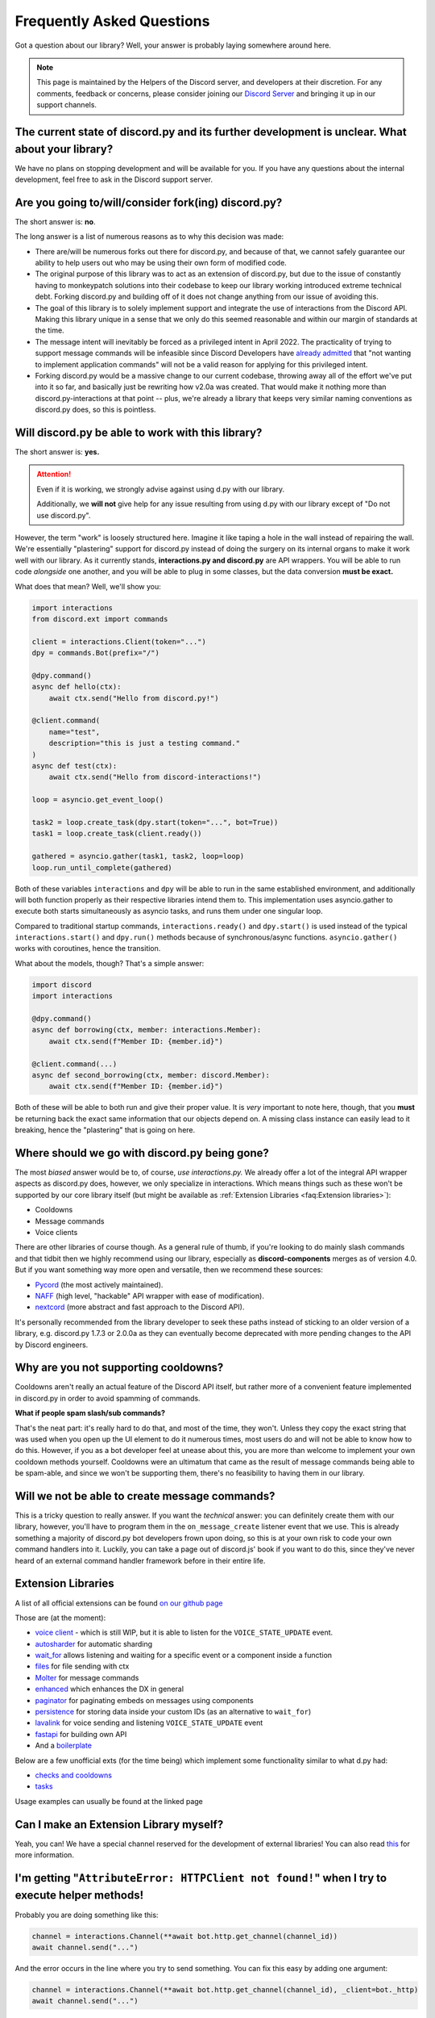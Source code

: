 Frequently Asked Questions
==========================

Got a question about our library? Well, your answer is probably laying somewhere around here.

.. note::

    This page is maintained by the Helpers of the Discord server,
    and developers at their discretion. For any
    comments, feedback or concerns, please consider joining our `Discord Server`_
    and bringing it up in our support channels.


The current state of discord.py and its further development is unclear. What about your library?
~~~~~~~~~~~~~~~~~~~~~~~~~~~~~~~~~~~~~~~~~~~~~~~~~~~~~~~~~~~~~~~~~~~~~~~~~~~~~~~~~~~~~~~~~~~~~~~~~~
We have no plans on stopping development and will be available for you. If you have any questions about the
internal development, feel free to ask in the Discord support server.


Are you going to/will/consider fork(ing) discord.py?
~~~~~~~~~~~~~~~~~~~~~~~~~~~~~~~~~~~~~~~~~~~~~~~~~~~~
The short answer is: **no**.

The long answer is a list of numerous reasons as to why this decision was made:

* There are/will be numerous forks out there for discord.py, and because of that, we cannot safely guarantee our ability to help users out who may be using their own form of modified code.
* The original purpose of this library was to act as an extension of discord.py, but due to the issue of constantly having to monkeypatch solutions into their codebase to keep our library working introduced extreme technical debt. Forking discord.py and building off of it does not change anything from our issue of avoiding this.
* The goal of this library is to solely implement support and integrate the use of interactions from the Discord API. Making this library unique in a sense that we only do this seemed reasonable and within our margin of standards at the time.
* The message intent will inevitably be forced as a privileged intent in April 2022. The practicality of trying to support message commands will be infeasible since Discord Developers have `already admitted`_ that "not wanting to implement application commands" will not be a valid reason for applying for this privileged intent.
* Forking discord.py would be a massive change to our current codebase, throwing away all of the effort we've put into it so far, and basically just be rewriting how v2.0a was created. That would make it nothing more than discord.py-interactions at that point -- plus, we're already a library that keeps very similar naming conventions as discord.py does, so this is pointless.


Will discord.py be able to work with this library?
~~~~~~~~~~~~~~~~~~~~~~~~~~~~~~~~~~~~~~~~~~~~~~~~~~
The short answer is: **yes.**

.. attention::
    Even if it is working, we strongly advise against using d.py with our library.

    Additionally, we **will not** give help for any issue resulting from using d.py with our library except of
    "Do not use discord.py".


However, the term "work" is loosely structured here. Imagine it like taping a hole in the wall instead of repairing the wall.
We're essentially "plastering" support for discord.py instead of doing the surgery on its internal organs to make it work well
with our library. As it currently stands, **interactions.py and discord.py** are API wrappers. You will be able to run code
*alongside* one another, and you will be able to plug in some classes, but the data conversion **must be exact.**

What does that mean? Well, we'll show you:

.. code-block:: python

    import interactions
    from discord.ext import commands

    client = interactions.Client(token="...")
    dpy = commands.Bot(prefix="/")

    @dpy.command()
    async def hello(ctx):
        await ctx.send("Hello from discord.py!")

    @client.command(
        name="test",
        description="this is just a testing command."
    )
    async def test(ctx):
        await ctx.send("Hello from discord-interactions!")

    loop = asyncio.get_event_loop()

    task2 = loop.create_task(dpy.start(token="...", bot=True))
    task1 = loop.create_task(client.ready())

    gathered = asyncio.gather(task1, task2, loop=loop)
    loop.run_until_complete(gathered)

Both of these variables ``interactions`` and ``dpy`` will be able to run in the same established environment, and additionally
will both function properly as their respective libraries intend them to. This implementation uses asyncio.gather to execute
both starts simultaneously as asyncio tasks, and runs them under one singular loop.

Compared to traditional startup commands, ``interactions.ready()`` and ``dpy.start()`` is used instead of
the typical ``interactions.start()`` and ``dpy.run()`` methods because of synchronous/async functions.
``asyncio.gather()`` works with coroutines, hence the transition.

What about the models, though? That's a simple answer:

.. code-block:: python

    import discord
    import interactions

    @dpy.command()
    async def borrowing(ctx, member: interactions.Member):
        await ctx.send(f"Member ID: {member.id}")

    @client.command(...)
    async def second_borrowing(ctx, member: discord.Member):
        await ctx.send(f"Member ID: {member.id}")

Both of these will be able to both run and give their proper value. It is *very* important to note here, though, that you
**must** be returning back the exact same information that our objects depend on. A missing class instance can easily lead to
it breaking, hence the "plastering" that is going on here.


Where should we go with discord.py being gone?
~~~~~~~~~~~~~~~~~~~~~~~~~~~~~~~~~~~~~~~~~~~~~~
The most *biased* answer would be to, of course, *use interactions.py.* We already offer a lot of the integral API wrapper
aspects as discord.py does, however, we only specialize in interactions. Which means things such as these won't be supported
by our core library itself (but might be available as :ref:`Extension Libraries <faq:Extension libraries>`):

- Cooldowns
- Message commands
- Voice clients

There are other libraries of course though. As a general rule of thumb, if you're looking to do mainly slash commands and that
tidbit then we highly recommend using our library, especially as **discord-components** merges as of version 4.0. But if you
want something way more open and versatile, then we recommend these sources:

- `Pycord`_ (the most actively maintained).
- `NAFF`_ (high level, "hackable" API wrapper with ease of modification).
- `nextcord`_ (more abstract and fast approach to the Discord API).

It's personally recommended from the library developer to seek these paths instead of sticking to an older version of a library,
e.g. discord.py 1.7.3 or 2.0.0a as they can eventually become deprecated with more pending changes to the API by Discord engineers.


Why are you not supporting cooldowns?
~~~~~~~~~~~~~~~~~~~~~~~~~~~~~~~~~~~~~
Cooldowns aren't really an actual feature of the Discord API itself, but rather more of a convenient feature implemented in
discord.py in order to avoid spamming of commands.

**What if people spam slash/sub commands?**

That's the neat part: it's really hard to do that, and most of the time, they won't. Unless they copy the exact string that was
used when you open up the UI element to do it numerous times, most users do and will not be able to know how to do this. However,
if you as a bot developer feel at unease about this, you are more than welcome to implement your own cooldown methods yourself.
Cooldowns were an ultimatum that came as the result of message commands being able to be spam-able, and since we won't be supporting
them, there's no feasibility to having them in our library.


Will we not be able to create message commands?
~~~~~~~~~~~~~~~~~~~~~~~~~~~~~~~~~~~~~~~~~~~~~~~
This is a tricky question to really answer. If you want the *technical* answer: you can definitely create them with our library,
however, you'll have to program them in the ``on_message_create`` listener event that we use. This is already something a majority
of discord.py bot developers frown upon doing, so this is at your own risk to code your own command handlers into it. Luckily, you
can take a page out of discord.js' book if you want to do this, since they've never heard of an external command handler framework
before in their entire life.


Extension Libraries
~~~~~~~~~~~~~~~~~~~~
A list of all official extensions can be found `on our github page`_

Those are (at the moment):

- `voice client`_ - which is still WIP, but it is able to listen for the ``VOICE_STATE_UPDATE`` event.
- `autosharder`_ for automatic sharding
- `wait_for`_ allows listening and waiting for a specific event or a component inside a function
- `files`_ for file sending with ctx
- `Molter`_ for message commands
- `enhanced`_ which enhances the DX in general
- `paginator`_ for paginating embeds on messages using components
- `persistence`_ for storing data inside your custom IDs (as an alternative to ``wait_for``)
- `lavalink`_ for voice sending and listening ``VOICE_STATE_UPDATE`` event
- `fastapi`_ for building own API
- And a `boilerplate`_

Below are a few unofficial exts (for the time being) which implement some functionality similar to what d.py had:

- `checks and cooldowns`_
- `tasks`_

Usage examples can usually be found at the linked page


Can I make an Extension Library myself?
~~~~~~~~~~~~~~~~~~~~~~~~~~~~~~~~~~~~~~~
Yeah, you can! We have a special channel reserved for the development of external libraries!
You can also read `this <https://github.com/interactions-py/library/discussions/700>`_ for more information.


I'm getting "``AttributeError: HTTPClient not found!``" when I try to execute helper methods!
~~~~~~~~~~~~~~~~~~~~~~~~~~~~~~~~~~~~~~~~~~~~~~~~~~~~~~~~~~~~~~~~~~~~~~~~~~~~~~~~~~~~~~~~~~~~~~
Probably you are doing something like this:

.. code-block:: python

    channel = interactions.Channel(**await bot.http.get_channel(channel_id))
    await channel.send("...")

And the error occurs in the line where you try to send something. You can fix this easy by adding one argument:

.. code-block:: python

    channel = interactions.Channel(**await bot.http.get_channel(channel_id), _client=bot._http)
    await channel.send("...")

You have to add this extra argument for every object you instantiate by yourself if you want to use it's methods


Context and Messages don't have the ``Channel`` and ``Guild`` attributes! Why?
~~~~~~~~~~~~~~~~~~~~~~~~~~~~~~~~~~~~~~~~~~~~~~~~~~~~~~~~~~~~~~~~~~~~~~~~~~~~~~
At the moment the Discord API does *not* include them into their responses.
You can get those object via the ``get_channel()`` and ``get_guild()`` methods of the Context and Message model.


"``ctx.send got an unexpected keyword argument: files``"! Why?
~~~~~~~~~~~~~~~~~~~~~~~~~~~~~~~~~~~~~~~~~~~~~~~~~~~~~~~~~~~~~~
It is not supported due to an decision of the core developer team.
There are two ways to do it:

- Using ``await channel.send`` instead
- Using the `files`_ extension


"``ctx.send got an unexpected keyword argument: embed``"! Why?
~~~~~~~~~~~~~~~~~~~~~~~~~~~~~~~~~~~~~~~~~~~~~~~~~~~~~~~~~~~~~~
This is quite simple: The argument ``embed`` got deprecated by Discord. The new naming is ``embeds``.


How can I check what exception happened during a request?
~~~~~~~~~~~~~~~~~~~~~~~~~~~~~~~~~~~~~~~~~~~~~~~~~~~~~~~~~
We, unlike d.py, do not offer something like ``interactions.NotFound``.

Instead you have to do it like this:

.. warning::
    This feature will be implemented with version 4.3 and is currently only available on beta/unstable


.. code-block::python
    from interactions import ..., LibraryException

    try:
        # DO ANY REQUEST HERE
    except LibraryException as e:
        if e.code == 404:  # 404 means not found
            # Do something
        elif e.code = ...:
            # do smth else

You can additionally get the exact reason for why the exception occurred with ``e.message`` or ``e.lookup(e.code)``


My message content is always empty! How can I fix this?
~~~~~~~~~~~~~~~~~~~~~~~~~~~~~~~~~~~~~~~~~~~~~~~~~~~~~~~
This happens because you did not enable the intent for message content. Enable it on the developer portal and
add it into the ``Client`` definition as the following:
``bot = interactions.Client(..., intents=interactions.Intents.DEFAULT | interactions.Intents.GUILD_MESSAGE_CONTENT)``
You do not have to use ``Intents.DEFAULT``, it can be any other intent(s) you need!


Is there something like ``Cogs``?
~~~~~~~~~~~~~~~~~~~~~~~~~~~~~~~~~
Yes! Although, we call them ``Extensions``. Yeah, like :ref:`Extension Libraries <faq:Extension libraries>`.
This is because an extension Library is basically the same thing as a downloadable "cog".
This is how you create an extension for yourself:


.. code-block:: python

    # This is main.py
    client = interactions.Client(...)
    client.load("your.cog")

    ...

    client.start()

    # This is `/your/cog.py`

    class TestCommand(interactions.Extension):
      def __init__(self, client):
        self.client: interactions.Client = client

      @interactions.extension_command(...)
      async def test_command(self, ctx, ...):
        ...

    def setup(client):
      TestCommand(client)

It's nothing more than that.

Since ``@bot.X`` decorators don't work in extensions, you have to use these:

* For event listeners, use ``@interactions.extension_listener``
* For component listeners, use ``@interactions.extension_component``
* For modal listeners, use ``@interactions.extension_modal``
* For autocomplete listeners, use ``@interactions.extension_autocomplete``


``channel.members`` does not exist, how do I get the people in a voice channel?
~~~~~~~~~~~~~~~~~~~~~~~~~~~~~~~~~~~~~~~~~~~~~~~~~~~~~~~~~~~~~~~~~~~~~~~~~~~~~~~
``channel.members`` actually does exist, but is reserved for threads. There is no attribute for people in a voice
channel by the API. The only possible thing is to install the `voice client`_ extension and listen for the
``VOICE_STATE_UPDATE`` event and then having a local cache that gets updated when a member joins or leaves.


My question is not answered on here!
~~~~~~~~~~~~~~~~~~~~~~~~~~~~~~~~~~~~
Please join our `Discord Server`_ for any further support regarding our library and/or any integration code depending on it.

.. _Discord Server: https://discord.gg/KkgMBVuEkx
.. _already admitted: https://gist.github.com/Rapptz/4a2f62751b9600a31a0d3c78100287f1#whats-going-to-happen-to-my-bot
.. _Pycord: https://github.com/Pycord-Development/pycord
.. _NAFF: https://github.com/Discord-Snake-Pit/NAFF
.. _nextcord: https://github.com/nextcord/nextcord
.. _on our github page: https://github.com/orgs/interactions-py/repositories
.. _autosharder: https://github.com/interactions-py/autosharder
.. _checks and cooldowns: https://github.com/Catalyst4222/interactions-checks/
.. _enhanced: https://github.com/interactions-py/enhanced
.. _files: https://github.com/interactions-py/files
.. _tasks: https://github.com/Catalyst4222/interactions-tasks
.. _voice client: https://github.com/interactions-py/voice
.. _wait_for: https://github.com/interactions-py/wait_for
.. _paginator: https://github.com/interactions-py/paginator
.. _persistence: https://github.com/interactions-py/persistence
.. _Molter: https://github.com/interactions-py/molter
.. _boilerplate: https://github.com/interactions-py/boilerplate
.. _lavalink: https://github.com/interactions-py/interactions-lavalink
.. _fastapi: https://github.com/interactions-py/interactions-fastapi
